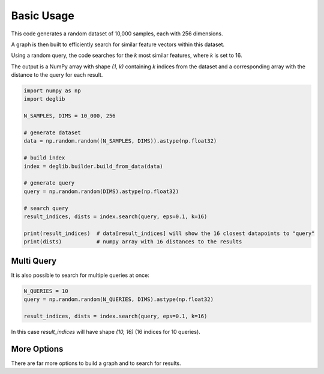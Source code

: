 Basic Usage
===========

This code generates a random dataset of 10,000 samples, each with 256 dimensions. 

A graph is then built to efficiently search for similar feature vectors within this dataset.

Using a random query, the code searches for the `k` most similar features, where `k` is set to 16.

The output is a NumPy array with shape  `(1, k)` containing `k` indices from the dataset and a corresponding array with the distance to the query for each result.

.. code-block:: python

    import numpy as np
    import deglib

    N_SAMPLES, DIMS = 10_000, 256

    # generate dataset
    data = np.random.random((N_SAMPLES, DIMS)).astype(np.float32)

    # build index
    index = deglib.builder.build_from_data(data)

    # generate query
    query = np.random.random(DIMS).astype(np.float32)

    # search query
    result_indices, dists = index.search(query, eps=0.1, k=16)

    print(result_indices)  # data[result_indices] will show the 16 closest datapoints to "query"
    print(dists)           # numpy array with 16 distances to the results

Multi Query
***********

It is also possible to search for multiple queries at once:

.. code-block:: python

    N_QUERIES = 10
    query = np.random.random(N_QUERIES, DIMS).astype(np.float32)

    result_indices, dists = index.search(query, eps=0.1, k=16)

In this case `result_indices` will have shape `(10, 16)` (16 indices for 10 queries).

More Options
************
There are far more options to build a graph and to search for results.
